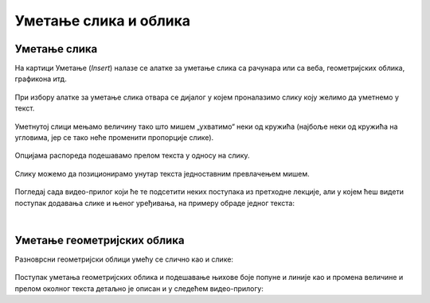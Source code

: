 Уметање слика и облика
======================

Уметање слика
-------------

На картици Уметање (*Insert*) налазе се алатке за уметање слика са рачунара или са веба, геометријских облика, графикона итд.

.. figure:: ../../_images/w3_slika1.png
   :width: 500px   
   :align: center
   :class: screenshot-shadow

При избору алатке за уметање слика отвара се дијалог у којем проналазимо слику коју желимо да уметнемо у текст.

.. figure:: ../../_images/w3_slika2.png
   :width: 780px   
   :align: center
   :class: screenshot-shadow

Уметнутој слици мењамо величину тако што мишем „ухватимо“ неки од кружића (најбоље неки од кружића на угловима, јер се тако неће променити пропорције слике).

.. figure:: ../../_images/w3_slika3.png
   :width: 780px   
   :align: center
   :class: screenshot-shadow

Опцијама распореда подешавамо прелом текста у односу на слику.

.. figure:: ../../_images/w3_slika4.png
   :width: 780px   
   :align: center
   :class: screenshot-shadow

Слику можемо да позиционирамо унутар текста једноставним превлачењем мишем.

.. figure:: ../../_images/w3_slika5.png
   :width: 780px   
   :align: center
   :class: screenshot-shadow

Погледај сада видео-прилог који ће те подсетити неких поступака из претходне лекције, али у којем ћеш видети поступак додавања слике и њеног уређивања, на примеру обраде једног текста:

.. ytpopup:: hnDUHZbtBTo
    :width: 735
    :height: 415
    :align: center

|

Уметање геометријских облика
----------------------------

Разноврсни геометријски облици умећу се слично као и слике:

.. figure:: ../../_images/w3_oblici.png
   :width: 250px   
   :align: center
   :class: screenshot-shadow

Поступак уметања геометријских облика и подешавање њихове боје попуне и линије као и промена величине и прелом околног текста детаљно је описан и у следећем видео-прилогу:

.. ytpopup:: bEHl_kwiGS4
    :width: 735
    :height: 415
    :align: center


